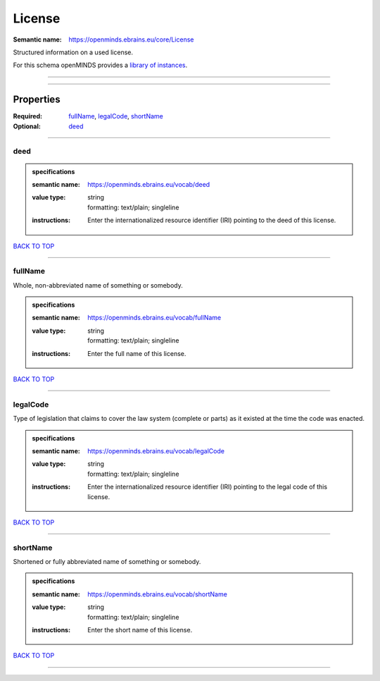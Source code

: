 #######
License
#######

:Semantic name: https://openminds.ebrains.eu/core/License

Structured information on a used license.


For this schema openMINDS provides a `library of instances <https://openminds-documentation.readthedocs.io/en/v1.0/libraries/licenses.html>`_.

------------

------------

Properties
##########

:Required: `fullName <fullName_heading_>`_, `legalCode <legalCode_heading_>`_, `shortName <shortName_heading_>`_
:Optional: `deed <deed_heading_>`_

------------

.. _deed_heading:

****
deed
****

.. admonition:: specifications

   :semantic name: https://openminds.ebrains.eu/vocab/deed
   :value type: | string
                | formatting: text/plain; singleline
   :instructions: Enter the internationalized resource identifier (IRI) pointing to the deed of this license.

`BACK TO TOP <License_>`_

------------

.. _fullName_heading:

********
fullName
********

Whole, non-abbreviated name of something or somebody.

.. admonition:: specifications

   :semantic name: https://openminds.ebrains.eu/vocab/fullName
   :value type: | string
                | formatting: text/plain; singleline
   :instructions: Enter the full name of this license.

`BACK TO TOP <License_>`_

------------

.. _legalCode_heading:

*********
legalCode
*********

Type of legislation that claims to cover the law system (complete or parts) as it existed at the time the code was enacted.

.. admonition:: specifications

   :semantic name: https://openminds.ebrains.eu/vocab/legalCode
   :value type: | string
                | formatting: text/plain; singleline
   :instructions: Enter the internationalized resource identifier (IRI) pointing to the legal code of this license.

`BACK TO TOP <License_>`_

------------

.. _shortName_heading:

*********
shortName
*********

Shortened or fully abbreviated name of something or somebody.

.. admonition:: specifications

   :semantic name: https://openminds.ebrains.eu/vocab/shortName
   :value type: | string
                | formatting: text/plain; singleline
   :instructions: Enter the short name of this license.

`BACK TO TOP <License_>`_

------------

